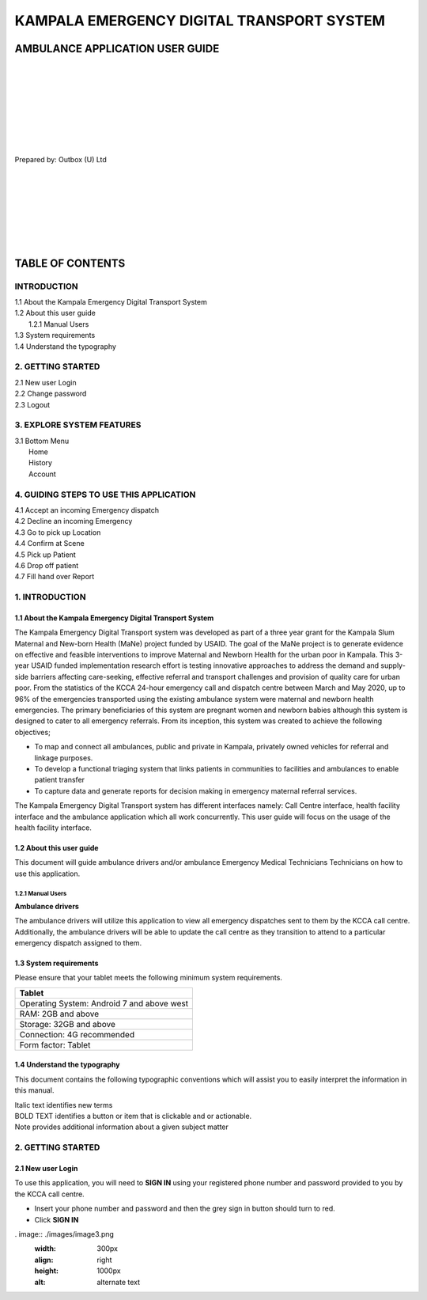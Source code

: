 ======================================================
KAMPALA EMERGENCY DIGITAL TRANSPORT SYSTEM
======================================================
AMBULANCE APPLICATION USER GUIDE
---------------------------------
|
|
|
|
|
|
|
|

Prepared by: Outbox (U) Ltd

|
|
|
|
|
|
|

TABLE OF CONTENTS
-----------------
INTRODUCTION
****************
| 1.1 About the Kampala Emergency Digital Transport System
| 1.2 About this user guide
|    1.2.1 Manual Users
| 1.3 System requirements
| 1.4 Understand the typography

2. GETTING STARTED
*******************
| 2.1 New user Login
| 2.2 Change password
| 2.3 Logout

3. EXPLORE SYSTEM FEATURES
***************************
| 3.1 Bottom Menu
|     Home
|     History
|     Account

4. GUIDING STEPS TO USE THIS APPLICATION
*****************************************
| 4.1 Accept an incoming Emergency dispatch
| 4.2 Decline an incoming Emergency
| 4.3 Go to pick up Location
| 4.4 Confirm at Scene
| 4.5 Pick up Patient
| 4.6 Drop off patient
| 4.7 Fill hand over Report


1. INTRODUCTION
*****************************************
1.1 About the Kampala Emergency Digital Transport System
############################################################
The Kampala Emergency Digital Transport system was developed as part of a three year grant for
the Kampala Slum Maternal and New-born Health (MaNe) project funded by USAID. The goal of the
MaNe project is to generate evidence on effective and feasible interventions to improve Maternal
and Newborn Health for the urban poor in Kampala. This 3-year USAID funded implementation
research effort is testing innovative approaches to address the demand and supply-side barriers
affecting care-seeking, effective referral and transport challenges and provision of quality care for
urban poor. From the statistics of the KCCA 24-hour emergency call and dispatch centre between
March and May 2020, up to 96% of the emergencies transported using the existing ambulance
system were maternal and newborn health emergencies. The primary beneficiaries of this system
are pregnant women and newborn babies although this system is designed to cater to all
emergency referrals. From its inception, this system was created to achieve the following
objectives;

- To map and connect all ambulances, public and private in Kampala, privately owned
  vehicles for referral and linkage purposes.
- To develop a functional triaging system that links patients in communities to 
  facilities and ambulances to enable patient transfer
- To capture data and generate reports for decision making in emergency maternal 
  referral services.

The Kampala Emergency Digital Transport system has different interfaces namely: Call Centre
interface, health facility interface and the ambulance application which all work concurrently. This
user guide will focus on the usage of the health facility interface.

1.2 About this user guide
###########################
This document will guide ambulance drivers and/or ambulance Emergency Medical Technicians
Technicians on how to use this application.

1.2.1 Manual Users
+++++++++++++++++++
| **Ambulance drivers**

The ambulance drivers will utilize this application to view all emergency dispatches sent to them
by the KCCA call centre. Additionally, the ambulance drivers will be able to update the call centre
as they transition to attend to a particular emergency dispatch assigned to them.

1.3 System requirements
###########################
Please ensure that your tablet meets the following minimum system requirements.

+--------------------------------------+
| Tablet                               | 
+======================================+
| Operating System: Android 7 and above| 
| west                                 |    
+--------------------------------------+
| RAM: 2GB and above                   |
+--------------------------------------+
| Storage: 32GB and above              | 
+--------------------------------------+
| Connection: 4G recommended           | 
+--------------------------------------+
| Form factor: Tablet                  | 
+--------------------------------------+

1.4 Understand the typography
##############################
This document contains the following typographic conventions which will assist you to easily
interpret the information in this manual.

| Italic text identifies new terms

| BOLD TEXT identifies a button or item that is clickable and or actionable.

| Note provides additional information about a given subject matter

2. GETTING STARTED
*****************************************
2.1 New user Login
############################################################
To use this application, you will need to **SIGN IN** using your registered phone number and password provided to you by the KCCA call centre.

- Insert your phone number and password and then the grey sign in button should turn to
  red.
- Click **SIGN IN**

.. image:: ./images/image1.png
    :width: 300px
    :align: left
    :height: 1000px
    :alt: alternate text

. image:: ./images/image3.png
    :width: 300px
    :align: right
    :height: 1000px
    :alt: alternate text
